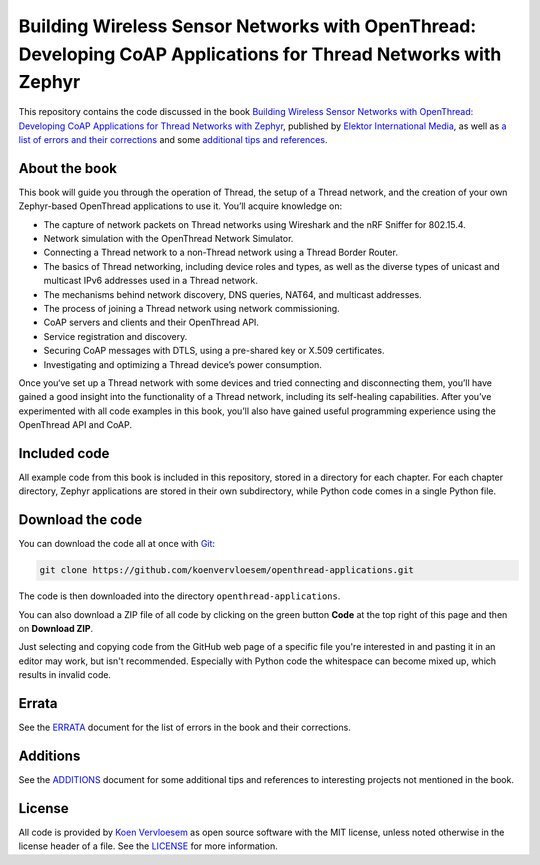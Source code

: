 ###############################################################################################################
Building Wireless Sensor Networks with OpenThread: Developing CoAP Applications for Thread Networks with Zephyr
###############################################################################################################

.. image:: https://img.shields.io/github/license/koenvervloesem/openthread-applications.svg
   :target: https://github.com/koenvervloesem/openthread-applications/blob/main/LICENSE
   :alt: License

This repository contains the code discussed in the book `Building Wireless Sensor Networks with OpenThread: Developing CoAP Applications for Thread Networks with Zephyr <https://koen.vervloesem.eu/books/building-wireless-sensor-networks-with-openthread/>`_, published by `Elektor International Media <https://www.elektor.com>`_, as well as `a list of errors and their corrections <ERRATA.rst>`_ and some `additional tips and references <ADDITIONS.rst>`_.

**************
About the book
**************

This book will guide you through the operation of Thread, the setup of a Thread network, and the creation of your own Zephyr-based OpenThread applications to use it. You’ll acquire knowledge on:

* The capture of network packets on Thread networks using Wireshark and the nRF Sniffer for 802.15.4.
* Network simulation with the OpenThread Network Simulator.
* Connecting a Thread network to a non-Thread network using a Thread Border Router.
* The basics of Thread networking, including device roles and types, as well as the diverse types of unicast and multicast IPv6 addresses used in a Thread network.
* The mechanisms behind network discovery, DNS queries, NAT64, and multicast addresses.
* The process of joining a Thread network using network commissioning.
* CoAP servers and clients and their OpenThread API.
* Service registration and discovery.
* Securing CoAP messages with DTLS, using a pre-shared key or X.509 certificates.
* Investigating and optimizing a Thread device’s power consumption.

Once you‘ve set up a Thread network with some devices and tried connecting and disconnecting them, you’ll have gained a good insight into the functionality of a Thread network, including its self-healing capabilities. After you’ve experimented with all code examples in this book, you’ll also have gained useful programming experience using the OpenThread API and CoAP.

+----------------------+-------------------------------------+
| **Title**            | Building Wireless Sensor Networks with OpenThread: Developing CoAP Applications for Thread Networks with Zephyr         |
+----------------------+-------------------------------------+
| **Author**           | Koen Vervloesem                     |
+----------------------+-------------------------------------+
| **Publication date** | 2024-05-02                          |
+----------------------+-------------------------------------+
| **Number of pages**  | 256                                 |
+----------------------+-------------------------------------+
| **ISBN-13**          | 978-3-89576-618-3                   |
+----------------------+-------------------------------------+
| **Publisher**        | Elektor International Media (EIM)   |
+----------------------+-------------------------------------+

*************
Included code
*************

All example code from this book is included in this repository, stored in a directory for each chapter. For each chapter directory, Zephyr applications are stored in their own subdirectory, while Python code comes in a single Python file.

*****************
Download the code
*****************

You can download the code all at once with `Git <https://git-scm.com/>`_:

.. code-block:: shell

  git clone https://github.com/koenvervloesem/openthread-applications.git

The code is then downloaded into the directory ``openthread-applications``.

You can also download a ZIP file of all code by clicking on the green button **Code** at the top right of this page and then on **Download ZIP**.

Just selecting and copying code from the GitHub web page of a specific file you're interested in and pasting it in an editor may work, but isn't recommended. Especially with Python code the whitespace can become mixed up, which results in invalid code.

******
Errata
******

See the `ERRATA <ERRATA.rst>`_ document for the list of errors in the book and their corrections.

*********
Additions
*********

See the `ADDITIONS <ADDITIONS.rst>`_ document for some additional tips and references to interesting projects not mentioned in the book.

*******
License
*******

All code is provided by `Koen Vervloesem <http://koen.vervloesem.eu>`_ as open source software with the MIT license, unless noted otherwise in the license header of a file. See the `LICENSE <LICENSE>`_ for more information.
